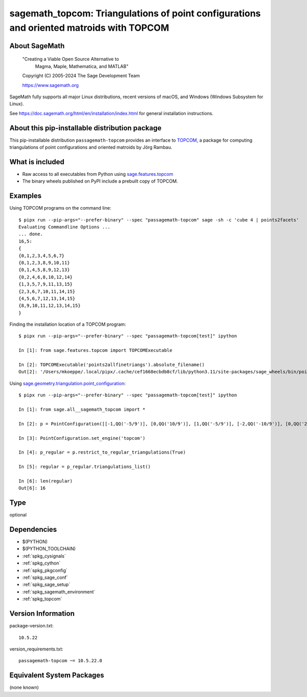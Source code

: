 .. _spkg_sagemath_topcom:

===============================================================================================
sagemath_topcom: Triangulations of point configurations and oriented matroids with TOPCOM
===============================================================================================

About SageMath
--------------

   "Creating a Viable Open Source Alternative to
    Magma, Maple, Mathematica, and MATLAB"

   Copyright (C) 2005-2024 The Sage Development Team

   https://www.sagemath.org

SageMath fully supports all major Linux distributions, recent versions of
macOS, and Windows (Windows Subsystem for Linux).

See https://doc.sagemath.org/html/en/installation/index.html
for general installation instructions.


About this pip-installable distribution package
-----------------------------------------------

This pip-installable distribution ``passagemath-topcom`` provides an interface to
`TOPCOM <https://www.wm.uni-bayreuth.de/de/team/rambau_joerg/TOPCOM/>`_,
a package for computing triangulations of point configurations and
oriented matroids by Jörg Rambau.


What is included
----------------

- Raw access to all executables from Python using `sage.features.topcom <https://doc.sagemath.org/html/en/reference/spkg/sage/features/topcom.html>`_

- The binary wheels published on PyPI include a prebuilt copy of TOPCOM.


Examples
--------

Using TOPCOM programs on the command line::

    $ pipx run --pip-args="--prefer-binary" --spec "passagemath-topcom" sage -sh -c 'cube 4 | points2facets'
    Evaluating Commandline Options ...
    ... done.
    16,5:
    {
    {0,1,2,3,4,5,6,7}
    {0,1,2,3,8,9,10,11}
    {0,1,4,5,8,9,12,13}
    {0,2,4,6,8,10,12,14}
    {1,3,5,7,9,11,13,15}
    {2,3,6,7,10,11,14,15}
    {4,5,6,7,12,13,14,15}
    {8,9,10,11,12,13,14,15}
    }

Finding the installation location of a TOPCOM program::

    $ pipx run --pip-args="--prefer-binary" --spec "passagemath-topcom[test]" ipython

    In [1]: from sage.features.topcom import TOPCOMExecutable

    In [2]: TOPCOMExecutable('points2allfinetriangs').absolute_filename()
    Out[2]: '/Users/mkoeppe/.local/pipx/.cache/cef1668ecbdb8cf/lib/python3.11/site-packages/sage_wheels/bin/points2allfinetriangs'

Using `sage.geometry.triangulation.point_configuration <https://doc.sagemath.org/html/en/reference/discrete_geometry/sage/geometry/triangulation/point_configuration.html>`_::

    $ pipx run --pip-args="--prefer-binary" --spec "passagemath-topcom[test]" ipython

    In [1]: from sage.all__sagemath_topcom import *

    In [2]: p = PointConfiguration([[-1,QQ('-5/9')], [0,QQ('10/9')], [1,QQ('-5/9')], [-2,QQ('-10/9')], [0,QQ('20/9')], [2,QQ('-10/9')]])

    In [3]: PointConfiguration.set_engine('topcom')

    In [4]: p_regular = p.restrict_to_regular_triangulations(True)

    In [5]: regular = p_regular.triangulations_list()

    In [6]: len(regular)
    Out[6]: 16

Type
----

optional


Dependencies
------------

- $(PYTHON)
- $(PYTHON_TOOLCHAIN)
- :ref:`spkg_cysignals`
- :ref:`spkg_cython`
- :ref:`spkg_pkgconfig`
- :ref:`spkg_sage_conf`
- :ref:`spkg_sage_setup`
- :ref:`spkg_sagemath_environment`
- :ref:`spkg_topcom`

Version Information
-------------------

package-version.txt::

    10.5.22

version_requirements.txt::

    passagemath-topcom ~= 10.5.22.0


Equivalent System Packages
--------------------------

(none known)

